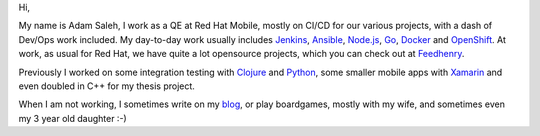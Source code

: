 .. title: A Personal Website
.. slug: index
.. date: 1970-01-01 00:00:00 UTC
.. tags:
.. link:
.. description: Fake Site version 1, welcome page!

.. _blog: http://notes.asaleh.net/
.. _Jenkins: https://jenkins.io/doc/book/pipeline/
.. _Ansible: https://www.ansible.com/
.. _Go: https://golang.org/
.. _Node.js: https://nodejs.org/
.. _Docker: https://www.docker.com/
.. _OpenShift: https://www.openshift.org/
.. _Clojure: https://clojure.org/
.. _Xamarin: https://www.xamarin.com/
.. _Python: https://www.python.org/
.. _Purescript: http://www.purescript.org/
.. _Feedhenry: http://feedhenry.org/



.. class:: jumbotron col-md-6


Hi,

My name is Adam Saleh, I work as a QE at Red Hat Mobile, mostly on CI/CD for our various projects, with a dash of Dev/Ops work included. My day-to-day work usually includes Jenkins_, Ansible_, Node.js_, Go_, Docker_ and OpenShift_. At work, as usual for Red Hat, we have quite a lot opensource projects, which you can check out at Feedhenry_. 

Previously I worked on some integration testing with Clojure_ and Python_, some smaller mobile apps with Xamarin_ and even doubled in C++ for my thesis project.

When I am not working, I sometimes write on my blog_, or play boardgames, mostly with my wife, and sometimes even my 3 year old daughter :-)

.. raw:: html

    <table class="tablespace">
    <tr><td class="fa fa-github"><span ></span></td><td>
    <dl class="tabledescription">
    <dt ><a href="https://github.com/AdamSaleh">https://github.com/AdamSaleh</a></dt>
    <dd>where many of my side projects and experiments rest</dd>
    <dt><a href="https://github.com/feedhenry">https://github.com/feedhenry</a></dt>
    <dd>where my work-related things usually end-up when done. I like what we have managed to achieve with our <a href="https://github.com/feedhenry/fh-pipeline-library">Jenkins Pipeline Library</a> or oud <a href="https://github.com/feedhenry/wendy-jenkins-s2i-configuration">Docker based Jenkins slaves</a></dd>
    </dl>
    </td></tr>

    <tr><td class="fa fa-rss"></td><td><dl><dt><a href="http://notes.asaleh.net/">http://notes.asaleh.net/</a></dt> <dd>Blog with various notes on programming. Mostly messing around with Python and Node.js in Jupyter notebooks.</dd> </a></td></tr>
    <tr><td class="fa fa-twitter"></td><td><dl class="tabledescription"> <dt> <a href="https://twitter.com/salehczk">@salehczk</a></dt> <dd>mostly for asking weird questions on functional programming and geeking out over pen & paper RPGs</dd>  </td></tr>

    <tr><td class="fa fa-mail-reply"></td><td><dl class="tabledescription"> <dt> adam at this domain</dt> <dd>If for any reason you would like to reach me,  you can do so with email tied to this domain</dd>  </td></tr>
    <tr>
        <td class="fa fa-slack"></td>
        <td> <dl class="tabledescription"> <dt> <a href="https://functionalprogramming.slack.com">https://functionalprogramming.slack.com</a></dt> <dd>Here I mostly ask weird questions about <a href="http://www.purescript.org/">Purescript</a></dd> </dl> </td>
    </tr>
    </table>
